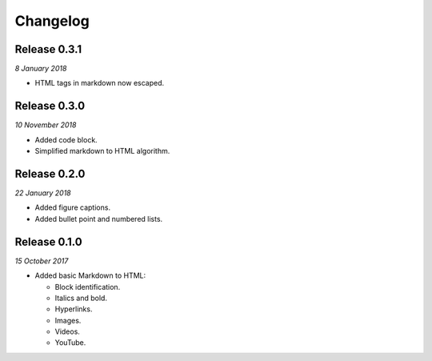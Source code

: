 Changelog
---------

Release 0.3.1
~~~~~~~~~~~~~

`8 January 2018`

* HTML tags in markdown now escaped.


Release 0.3.0
~~~~~~~~~~~~~

`10 November 2018`

* Added code block.

* Simplified markdown to HTML algorithm.


Release 0.2.0
~~~~~~~~~~~~~

`22 January 2018`

* Added figure captions.

* Added bullet point and numbered lists.


Release 0.1.0
~~~~~~~~~~~~~

`15 October 2017`

* Added basic Markdown to HTML:

  * Block identification.

  * Italics and bold.

  * Hyperlinks.

  * Images.

  * Videos.

  * YouTube.
